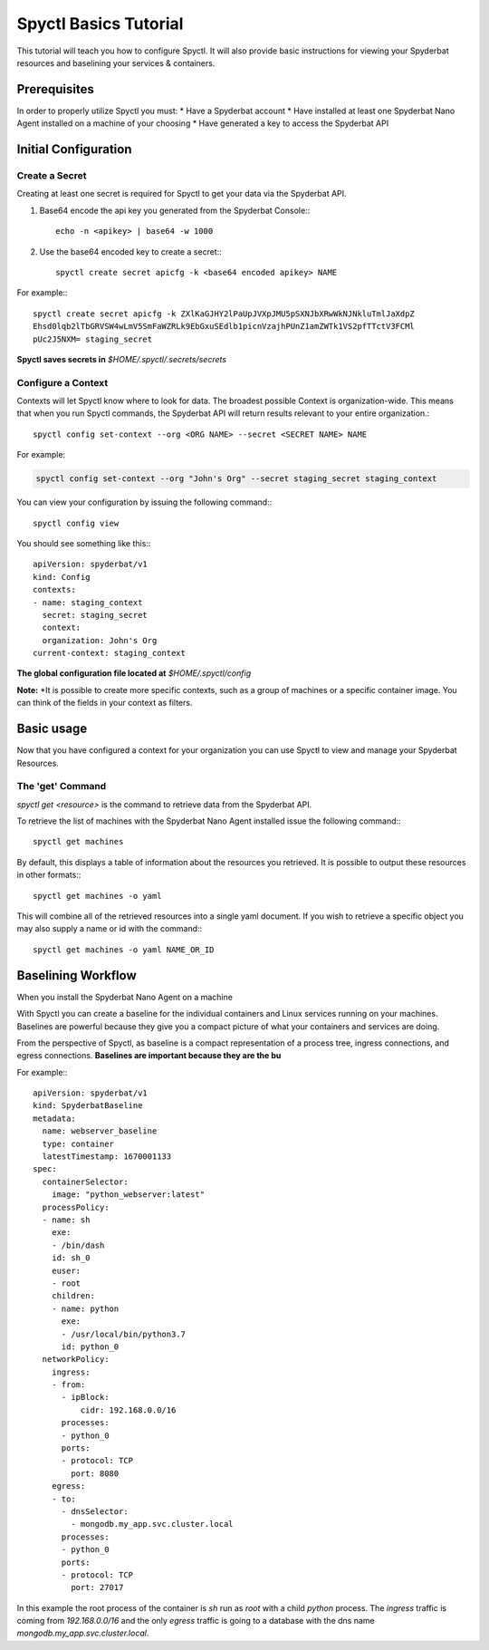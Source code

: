 ======================
Spyctl Basics Tutorial
======================

This tutorial will teach you how to configure Spyctl. It will also provide
basic instructions for viewing your Spyderbat resources and baselining your
services & containers.

Prerequisites
=============

.. If you haven't already done so, follow the instructions for installing Spyctl:

.. .. toctree::
..    :maxdepth: 1

..    /getting_started/install

In order to properly utilize Spyctl you must:
* Have a Spyderbat account
* Have installed at least one Spyderbat Nano Agent installed on a machine of your choosing
* Have generated a key to access the Spyderbat API

Initial Configuration
=====================

Create a Secret
---------------

Creating at least one secret is required for Spyctl to get your data via the
Spyderbat API.

#. Base64 encode the api key you generated from the Spyderbat Console:::

    echo -n <apikey> | base64 -w 1000

#. Use the base64 encoded key to create a secret:::

    spyctl create secret apicfg -k <base64 encoded apikey> NAME

For example:::

    spyctl create secret apicfg -k ZXlKaGJHY2lPaUpJVXpJMU5pSXNJbXRwWkNJNkluTmlJaXdpZ
    Ehsd0lqb2lTbGRVSW4wLmV5SmFaWZRLk9EbGxuSEdlb1picnVzajhPUnZ1amZWTk1VS2pfTTctV3FCMl
    pUc2J5NXM= staging_secret

**Spyctl saves secrets in** *$HOME/.spyctl/.secrets/secrets*

Configure a Context
-------------------

Contexts will let Spyctl know where to look for data. The broadest possible Context
is organization-wide. This means that when you run Spyctl commands, the Spyderbat API
will return results relevant to your entire organization.::

    spyctl config set-context --org <ORG NAME> --secret <SECRET NAME> NAME

For example:

.. code-block:: none

    spyctl config set-context --org "John's Org" --secret staging_secret staging_context

You can view your configuration by issuing the following command:::

    spyctl config view

You should see something like this:::

    apiVersion: spyderbat/v1
    kind: Config
    contexts:
    - name: staging_context
      secret: staging_secret
      context:
      organization: John's Org
    current-context: staging_context

**The global configuration file located at** *$HOME/.spyctl/config*

**Note:** *It is possible to create more specific contexts, such as a group of machines
or a specific container image. You can think of the fields in your context as filters.

.. Follow this link to learn more about contexts:* :ref:`Contexts`

Basic usage
===========

Now that you have configured a context for your organization you can use Spyctl
to view and manage your Spyderbat Resources.

The 'get' Command
-----------------

`spyctl get <resource>` is the command to retrieve data from the Spyderbat API.

To retrieve the list of machines with the Spyderbat Nano Agent installed issue the
following command:::

    spyctl get machines

By default, this displays a table of information about the resources you retrieved. It is
possible to output these resources in other formats:::

    spyctl get machines -o yaml

This will combine all of the retrieved resources into a single yaml document. If you wish
to retrieve a specific object you may also supply a name or id with the command:::

    spyctl get machines -o yaml NAME_OR_ID


.. **Note:** *A full list of resources can be found here:* :ref:`Resources`

Baselining Workflow
===================

When you install the Spyderbat Nano Agent on a machine


With Spyctl you can create a baseline for the individual containers and Linux services
running on your machines. Baselines are powerful because they give you a compact picture
of what your containers and services are doing. 


From the perspective of Spyctl, as baseline is a compact
representation of a process tree, ingress connections, and egress connections. **Baselines
are important because they are the bu**

For example:::

    apiVersion: spyderbat/v1
    kind: SpyderbatBaseline
    metadata:
      name: webserver_baseline
      type: container
      latestTimestamp: 1670001133
    spec:
      containerSelector:
        image: "python_webserver:latest"
      processPolicy:
      - name: sh
        exe:
        - /bin/dash
        id: sh_0
        euser:
        - root
        children:
        - name: python
          exe:
          - /usr/local/bin/python3.7
          id: python_0
      networkPolicy:
        ingress:
        - from:
          - ipBlock:
              cidr: 192.168.0.0/16
          processes:
          - python_0
          ports:
          - protocol: TCP
            port: 8080
        egress:
        - to:
          - dnsSelector:
            - mongodb.my_app.svc.cluster.local
          processes:
          - python_0
          ports:
          - protocol: TCP
            port: 27017

In this example the root process of the container is `sh` run as `root` with a child `python`
process. The `ingress` traffic is coming from `192.168.0.0/16` and the only `egress` traffic
is going to a database with the dns name `mongodb.my_app.svc.cluster.local`.

